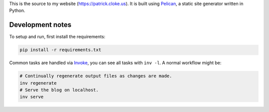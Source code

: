 This is the source to my website (https://patrick.cloke.us). It is built using
`Pelican <http://pelican.readthedocs.io/>`_, a static site generator written in
Python.

Development notes
=================

To setup and run, first install the requirements:

.. code-block:: bash

    pip install -r requirements.txt

Common tasks are handled via `Invoke <http://www.pyinvoke.org/>`_, you can see
all tasks with ``inv -l``. A normal workflow might be:

.. code-block:: bash

    # Continually regenerate output files as changes are made.
    inv regenerate
    # Serve the blog on localhost.
    inv serve
